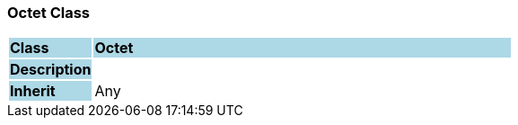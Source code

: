 === Octet Class

[cols="^1,2,3"]
|===
|*Class*
{set:cellbgcolor:lightblue}
2+^|*Octet*

|*Description*
{set:cellbgcolor:lightblue}
2+|
{set:cellbgcolor!}

|*Inherit*
{set:cellbgcolor:lightblue}
2+|Any
{set:cellbgcolor!}

|===
